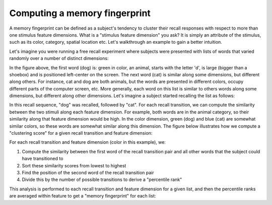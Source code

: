 
Computing a memory fingerprint
==============================

A memory fingerprint can be defined as a subject's tendency to cluster
their recall responses with respect to more than one stimulus feature
dimensions. What is a "stimulus feature dimension" you ask? It is simply
an attribute of the stimulus, such as its color, category, spatial
location etc. Let's walkthrough an example to gain a better intuition.

Let's imagine you were running a free recall experiment where subjects
were presented with lists of words that varied randomly over a number of
distinct dimensions:

In the figure above, the first word (dog) is: green in color, an animal,
starts with the letter 'd', is large (bigger than a shoebox) and is
positioned left-center on the screen. The next word (cat) is similar
along some dimensions, but different along others. For instance, cat and
dog are both animals, but the words are presented in different colors,
occupy different parts of the computer screen, etc. More generally, each
word on this list is similar to others words along some dimensions, but
different along other dimensions. Let's imagine a subject started
recalling the list as follows:

In this recall sequence, "dog" was recalled, followed by "cat". For each
recall transition, we can compute the similarity between the two stimuli
along each feature dimension. For example, both words are in the animal
category, so their similarity along that feature dimension would be
high. In the color dimension, green (dog) and blue (cat) are somewhat
similar colors, so these words are somewhat similar along this
dimension. The figure below illustrates how we compute a "clustering
score" for a given recall transition and feature dimension:

For each recall transition and feature dimension (color in this
example), we:

1. Compute the similarity between the first word of the recall
   transition pair and all other words that the subject could have
   transitioned to
2. Sort these similarity scores from lowest to highest
3. Find the position of the second word of the recall transition pair
4. Divide this by the number of possible transitions to derive a
   "percentile rank"

This analysis is performed to each recall transition and feature
dimension for a given list, and then the percentile ranks are averaged
within feature to get a "memory fingerprint" for each list:

